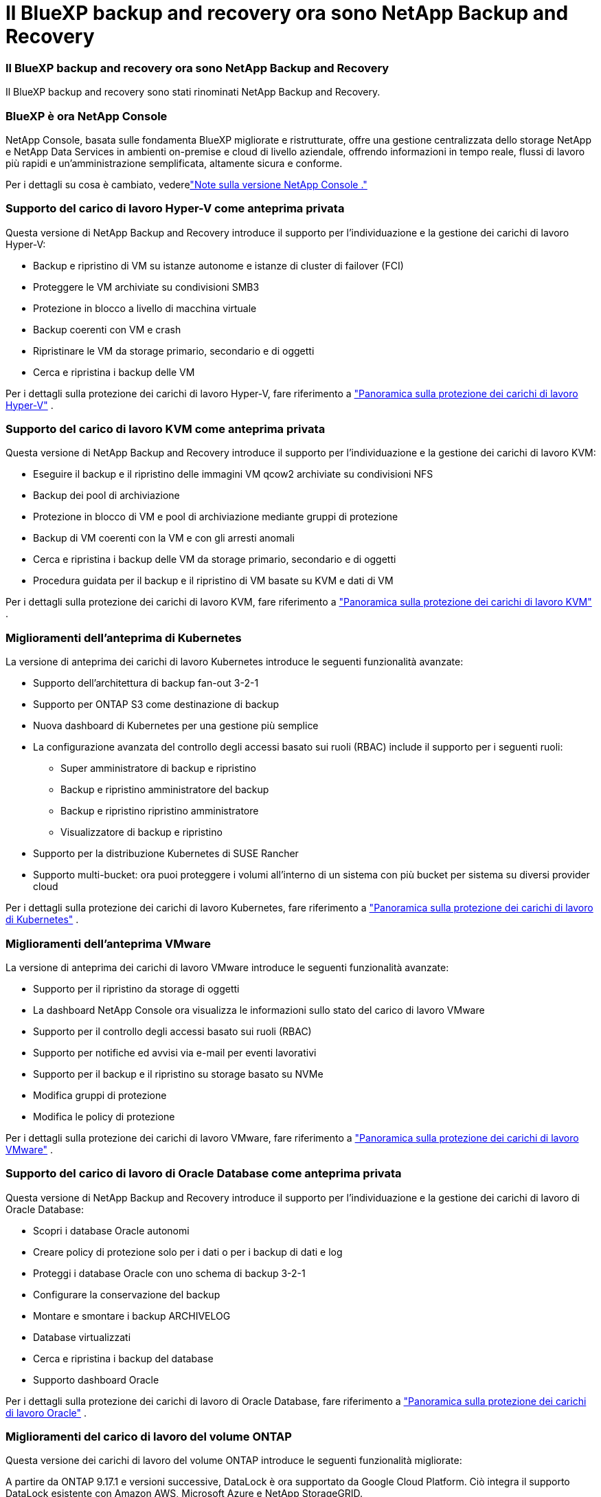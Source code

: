 = Il BlueXP backup and recovery ora sono NetApp Backup and Recovery
:allow-uri-read: 




=== Il BlueXP backup and recovery ora sono NetApp Backup and Recovery

Il BlueXP backup and recovery sono stati rinominati NetApp Backup and Recovery.



=== BlueXP è ora NetApp Console

NetApp Console, basata sulle fondamenta BlueXP migliorate e ristrutturate, offre una gestione centralizzata dello storage NetApp e NetApp Data Services in ambienti on-premise e cloud di livello aziendale, offrendo informazioni in tempo reale, flussi di lavoro più rapidi e un'amministrazione semplificata, altamente sicura e conforme.

Per i dettagli su cosa è cambiato, vederelink:https://docs.netapp.com/us-en/console-relnotes/index.html["Note sulla versione NetApp Console ."]



=== Supporto del carico di lavoro Hyper-V come anteprima privata

Questa versione di NetApp Backup and Recovery introduce il supporto per l'individuazione e la gestione dei carichi di lavoro Hyper-V:

* Backup e ripristino di VM su istanze autonome e istanze di cluster di failover (FCI)
* Proteggere le VM archiviate su condivisioni SMB3
* Protezione in blocco a livello di macchina virtuale
* Backup coerenti con VM e crash
* Ripristinare le VM da storage primario, secondario e di oggetti
* Cerca e ripristina i backup delle VM


Per i dettagli sulla protezione dei carichi di lavoro Hyper-V, fare riferimento a https://docs.netapp.com/us-en/data-services-backup-recovery/br-use-hyperv-protect-overview.html["Panoramica sulla protezione dei carichi di lavoro Hyper-V"] .



=== Supporto del carico di lavoro KVM come anteprima privata

Questa versione di NetApp Backup and Recovery introduce il supporto per l'individuazione e la gestione dei carichi di lavoro KVM:

* Eseguire il backup e il ripristino delle immagini VM qcow2 archiviate su condivisioni NFS
* Backup dei pool di archiviazione
* Protezione in blocco di VM e pool di archiviazione mediante gruppi di protezione
* Backup di VM coerenti con la VM e con gli arresti anomali
* Cerca e ripristina i backup delle VM da storage primario, secondario e di oggetti
* Procedura guidata per il backup e il ripristino di VM basate su KVM e dati di VM


Per i dettagli sulla protezione dei carichi di lavoro KVM, fare riferimento a https://docs.netapp.com/us-en/data-services-backup-recovery/br-use-kvm-protect-overview.html["Panoramica sulla protezione dei carichi di lavoro KVM"] .



=== Miglioramenti dell'anteprima di Kubernetes

La versione di anteprima dei carichi di lavoro Kubernetes introduce le seguenti funzionalità avanzate:

* Supporto dell'architettura di backup fan-out 3-2-1
* Supporto per ONTAP S3 come destinazione di backup
* Nuova dashboard di Kubernetes per una gestione più semplice
* La configurazione avanzata del controllo degli accessi basato sui ruoli (RBAC) include il supporto per i seguenti ruoli:
+
** Super amministratore di backup e ripristino
** Backup e ripristino amministratore del backup
** Backup e ripristino ripristino amministratore
** Visualizzatore di backup e ripristino


* Supporto per la distribuzione Kubernetes di SUSE Rancher
* Supporto multi-bucket: ora puoi proteggere i volumi all'interno di un sistema con più bucket per sistema su diversi provider cloud


Per i dettagli sulla protezione dei carichi di lavoro Kubernetes, fare riferimento a https://docs.netapp.com/us-en/data-services-backup-recovery/br-use-kubernetes-protect-overview.html["Panoramica sulla protezione dei carichi di lavoro di Kubernetes"] .



=== Miglioramenti dell'anteprima VMware

La versione di anteprima dei carichi di lavoro VMware introduce le seguenti funzionalità avanzate:

* Supporto per il ripristino da storage di oggetti
* La dashboard NetApp Console ora visualizza le informazioni sullo stato del carico di lavoro VMware
* Supporto per il controllo degli accessi basato sui ruoli (RBAC)
* Supporto per notifiche ed avvisi via e-mail per eventi lavorativi
* Supporto per il backup e il ripristino su storage basato su NVMe
* Modifica gruppi di protezione
* Modifica le policy di protezione


Per i dettagli sulla protezione dei carichi di lavoro VMware, fare riferimento a https://docs.netapp.com/us-en/data-services-backup-recovery/br-use-vmware-protect-overview.html["Panoramica sulla protezione dei carichi di lavoro VMware"] .



=== Supporto del carico di lavoro di Oracle Database come anteprima privata

Questa versione di NetApp Backup and Recovery introduce il supporto per l'individuazione e la gestione dei carichi di lavoro di Oracle Database:

* Scopri i database Oracle autonomi
* Creare policy di protezione solo per i dati o per i backup di dati e log
* Proteggi i database Oracle con uno schema di backup 3-2-1
* Configurare la conservazione del backup
* Montare e smontare i backup ARCHIVELOG
* Database virtualizzati
* Cerca e ripristina i backup del database
* Supporto dashboard Oracle


Per i dettagli sulla protezione dei carichi di lavoro di Oracle Database, fare riferimento a https://docs.netapp.com/us-en/data-services-backup-recovery/br-use-oracle-protect-overview.html["Panoramica sulla protezione dei carichi di lavoro Oracle"] .



=== Miglioramenti del carico di lavoro del volume ONTAP

Questa versione dei carichi di lavoro del volume ONTAP introduce le seguenti funzionalità migliorate:

A partire da ONTAP 9.17.1 e versioni successive, DataLock è ora supportato da Google Cloud Platform. Ciò integra il supporto DataLock esistente con Amazon AWS, Microsoft Azure e NetApp StorageGRID.
